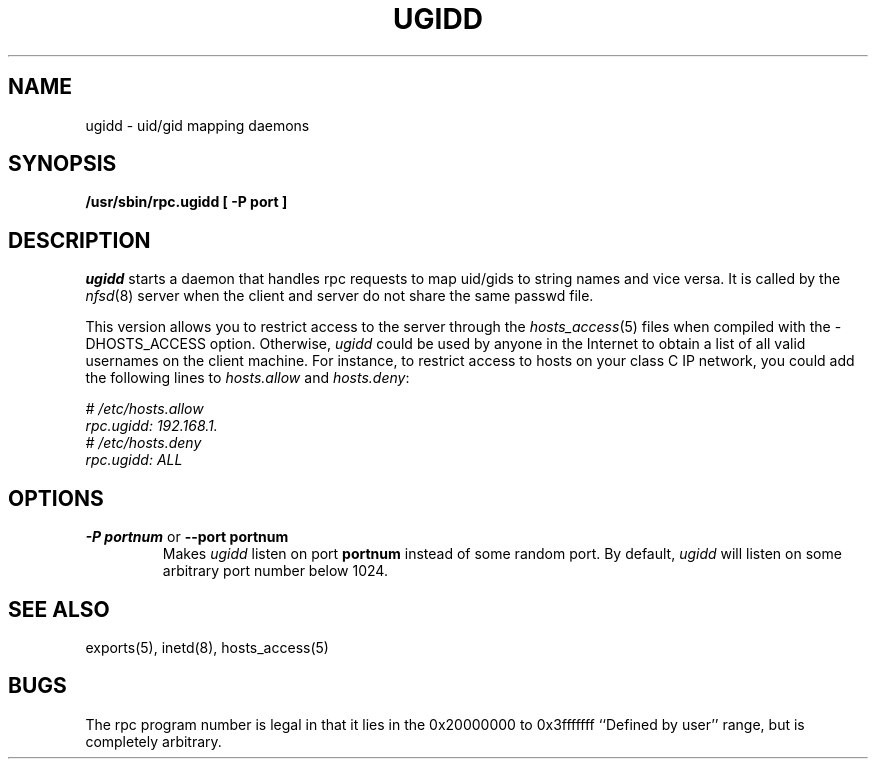 .TH UGIDD 8 "11 August 1997"
.SH NAME
ugidd \- uid/gid mapping daemons
.SH SYNOPSIS
.ad l
.B /usr/sbin/rpc.ugidd
.B "[\ \-P\ port\ ]"
.ad b
.\".LP
.\"or from SunOS inetd(8):
.\".B rpc udp /usr/etc/rpc.ugidd 545580417 1
.fi
.SH DESCRIPTION
.IX  "uid/gid mapping daemons"  "ugidd daemon"  ""  "\fLugidd\fP daemon"
.I ugidd
starts a
daemon that handles rpc requests to map uid/gids to string names and vice versa.
It is called by the \fInfsd\fP(8) server when the client and server do
not share the same passwd file.
.P
This version allows you to restrict access to the server through the
\fIhosts_access\fP(5) files when compiled with the -DHOSTS_ACCESS option.
Otherwise, \fIugidd\fP could be used by anyone in the Internet to obtain
a list of all valid usernames on the client machine. For instance, to 
restrict access to hosts on your class C IP network, you could add the 
following lines to \fIhosts.allow\fP and \fIhosts.deny\fP:
.PP
.nf
.I "# /etc/hosts.allow
.I "rpc.ugidd:     192.168.1.
.I "# /etc/hosts.deny
.I "rpc.ugidd:     ALL
.fi
.SH OPTIONS
.TP
.BR "\-P portnum" " or " "\-\-port portnum"
Makes
.I ugidd
listen on port
.B portnum
instead of some random port. By default,
.I ugidd
will listen on some arbitrary port number below 1024.
.SH "SEE ALSO"
exports(5), inetd(8), hosts_access(5)
.SH BUGS
The rpc program number is legal in that it lies in the 0x20000000
to 0x3fffffff ``Defined by user'' range, but is completely arbitrary.
